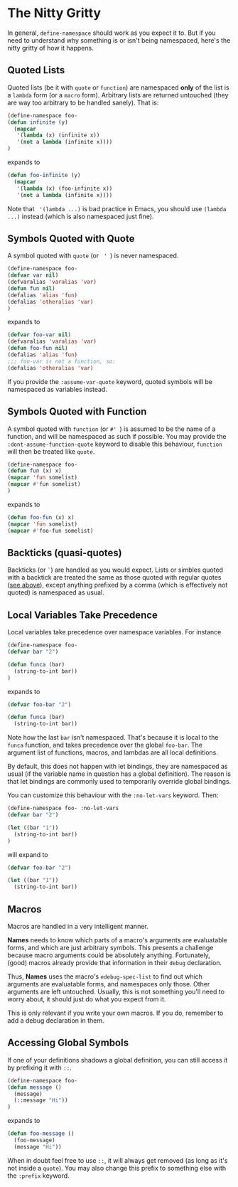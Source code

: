 * The Nitty Gritty
In general, =define-namespace= should work as you expect it to. But if you
need to understand why something is or isn't being namespaced, here's
the nitty gritty of how it happens.

** Quoted Lists
Quoted lists (be it with =quote= or =function=) are namespaced *only*
of the list is a =lambda= form (or a =macro= form). Arbitrary lists
are returned untouched (they are way too arbitrary to be handled
sanely). That is:
#+begin_src emacs-lisp
(define-namespace foo-
(defun infinite (y)
  (mapcar
   '(lambda (x) (infinite x))
   '(not a lambda (infinite x))))
)
#+end_src
expands to
#+begin_src emacs-lisp
(defun foo-infinite (y)
  (mapcar
   '(lambda (x) (foo-infinite x))
   '(not a lambda (infinite x))))
#+end_src

Note that = '(lambda ...)= is bad practice in Emacs, you should use
=(lambda ...)= instead (which is also namespaced just fine).

** Symbols Quoted with Quote
A symbol quoted with =quote= (or = ' =) is never namespaced.
#+begin_src emacs-lisp
(define-namespace foo-
(defvar var nil)
(defvaralias 'varalias 'var)
(defun fun nil)
(defalias 'alias 'fun)
(defalias 'otheralias 'var)
)
#+end_src
expands to
#+begin_src emacs-lisp
(defvar foo-var nil)
(defvaralias 'varalias 'var)
(defun foo-fun nil)
(defalias 'alias 'fun)
;;; foo-var is not a function, so:
(defalias 'otheralias 'var)
#+end_src

If you provide the =:assume-var-quote= keyword, quoted symbols will be
namespaced as variables instead.
** Symbols Quoted with Function
A symbol quoted with =function= (or =#' =) is assumed to be the name of a
function, and will be namespaced as such if possible. You may provide
the =:dont-assume-function-quote= keyword to disable this behaviour,
=function= will then be treated like =quote=.

#+begin_src emacs-lisp
(define-namespace foo-
(defun fun (x) x)
(mapcar 'fun somelist)
(mapcar #'fun somelist)
)
#+end_src
expands to
#+begin_src emacs-lisp
(defun foo-fun (x) x)
(mapcar 'fun somelist)
(mapcar #'foo-fun somelist)
#+end_src

** Backticks (quasi-quotes)
Backticks (or =`=) are handled as you would expect. Lists or simbles
quoted with a backtick are treated the same as those quoted with
regular quotes ([[#quoted-lists][see above]]), except anything prefixed by a comma (which
is effectively not quoted) is namespaced as usual.

** Local Variables Take Precedence
Local variables take precedence over namespace variables.
For instance
#+begin_src emacs-lisp
(define-namespace foo-
(defvar bar "2")

(defun funca (bar)
  (string-to-int bar))
)
#+end_src
expands to 
#+begin_src emacs-lisp
(defvar foo-bar "2")

(defun funca (bar)
  (string-to-int bar))
#+end_src

Note how the last =bar= isn't namespaced. That's because it is local
to the =funca= function, and takes precedence over the global
=foo-bar=. The argument list of functions, macros, and lambdas are
all local definitions.

By default, this does not happen with let bindings, they are
namespaced as usual (if the variable name in question has a global
definition). The reason is that let bindings are commonly used to
temporarily override global bindings. 

You can customize this behaviour with the =:no-let-vars= keyword.
Then:
#+begin_src emacs-lisp
(define-namespace foo- :no-let-vars
(defvar bar "2")

(let ((bar "1"))
  (string-to-int bar))
)
#+end_src
will expand to 
#+begin_src emacs-lisp
(defvar foo-bar "2")

(let ((bar "1"))
  (string-to-int bar))
#+end_src

** Macros
Macros are handled in a very intelligent manner. 

*Names* needs to know which parts of a macro's arguments are
evaluatable forms, and which are just arbitrary symbols. This presents
a challenge because macro arguments could be absolutely anything.
Fortunately, (good) macros already provide that information in their
=debug= declaration.

Thus, *Names* uses the macro's =edebug-spec-list= to find out which
arguments are evaluatable forms, and namespaces only those. Other
arguments are left untouched. Usually, this is not something you'll
need to worry about, it should just do what you expect from it. 

This is only relevant if you write your own macros. If you do,
remember to add a debug declaration in them.
** Accessing Global Symbols
If one of your definitions shadows a global definition, you can still
access it by prefixing it with =::=.

#+begin_src emacs-lisp
(define-namespace foo-
(defun message ()  
  (message)
  (::message "Hi"))
)
#+end_src
expands to 
#+begin_src emacs-lisp
(defun foo-message ()  
  (foo-message)
  (message "Hi"))
#+end_src

When in doubt feel free to use =::=, it will always get removed (as
long as it's not inside a =quote=). You may also change this prefix to
something else with the =:prefix= keyword.

